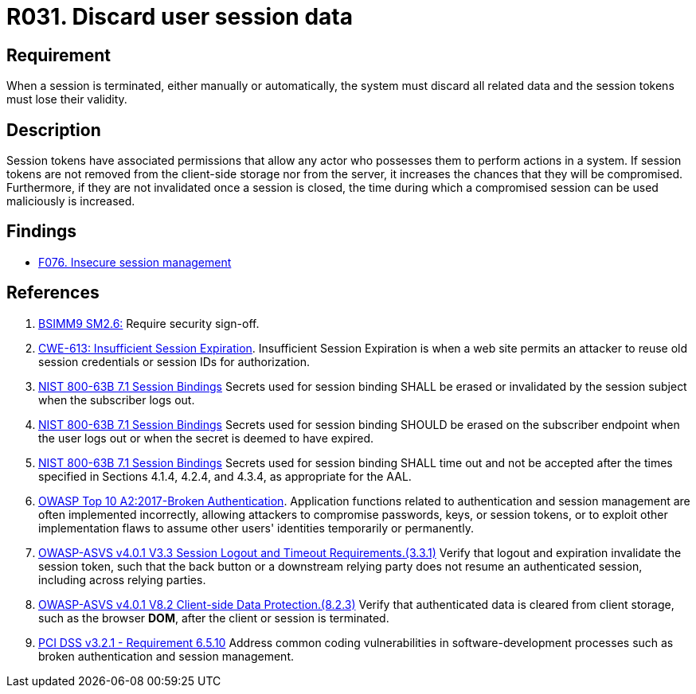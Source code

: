 :slug: rules/031/
:category: session
:description: This requirement establishes the importance of discarding all related data when a session is terminated.
:keywords: Session, Objects, Discard, ASVS, CWE, NIST, OWASP, PCI DSS, Rules, Ethical Hacking, Pentesting
:rules: yes

= R031. Discard user session data

== Requirement

When a session is terminated, either manually or automatically,
the system must discard all related data and the session tokens must lose their
validity.

== Description

Session tokens have associated permissions that allow any actor who possesses
them to perform actions in a system.
If session tokens are not removed from the client-side storage nor from the
server,
it increases the chances that they will be compromised.
Furthermore, if they are not invalidated once a session is closed,
the time during which a compromised session can be used maliciously is
increased.

== Findings

* [inner]#link:/web/findings/076/[F076. Insecure session management]#

== References

. [[r1]] link:https://www.bsimm.com/framework/governance/software-security-metrics-strategy.html[BSIMM9 SM2.6:]
Require security sign-off.

. [[r2]] link:https://cwe.mitre.org/data/definitions/613.html[CWE-613: Insufficient Session Expiration].
Insufficient Session Expiration is when a web site permits
an attacker to reuse old session credentials or session IDs for authorization.

. [[r3]] link:https://pages.nist.gov/800-63-3/sp800-63b.html[NIST 800-63B 7.1 Session Bindings]
Secrets used for session binding SHALL be erased or invalidated by the session
subject when the subscriber logs out.

. [[r4]] link:https://pages.nist.gov/800-63-3/sp800-63b.html[NIST 800-63B 7.1 Session Bindings]
Secrets used for session binding SHOULD be erased on the subscriber endpoint
when the user logs out or when the secret is deemed to have expired.

. [[r5]] link:https://pages.nist.gov/800-63-3/sp800-63b.html[NIST 800-63B 7.1 Session Bindings]
Secrets used for session binding SHALL time out and not be accepted after the
times specified in Sections 4.1.4, 4.2.4, and 4.3.4,
as appropriate for the AAL.

. [[r6]] link:https://owasp.org/www-project-top-ten/OWASP_Top_Ten_2017/Top_10-2017_A2-Broken_Authentication[OWASP Top 10 A2:2017-Broken Authentication].
Application functions related to authentication and session management are
often implemented incorrectly,
allowing attackers to compromise passwords, keys, or session tokens,
or to exploit other implementation flaws to assume other users' identities
temporarily or permanently.

. [[r7]] link:https://owasp.org/www-project-application-security-verification-standard/[OWASP-ASVS v4.0.1
V3.3 Session Logout and Timeout Requirements.(3.3.1)]
Verify that logout and expiration invalidate the session token,
such that the back button or a downstream relying party does not resume an
authenticated session,
including across relying parties.

. [[r8]] link:https://owasp.org/www-project-application-security-verification-standard/[OWASP-ASVS v4.0.1
V8.2 Client-side Data Protection.(8.2.3)]
Verify that authenticated data is cleared from client storage,
such as the browser *DOM*, after the client or session is terminated.

. [[r9]] link:https://www.pcisecuritystandards.org/documents/PCI_DSS_v3-2-1.pdf[PCI DSS v3.2.1 - Requirement 6.5.10]
Address common coding vulnerabilities in software-development processes such as
broken authentication and session management.
